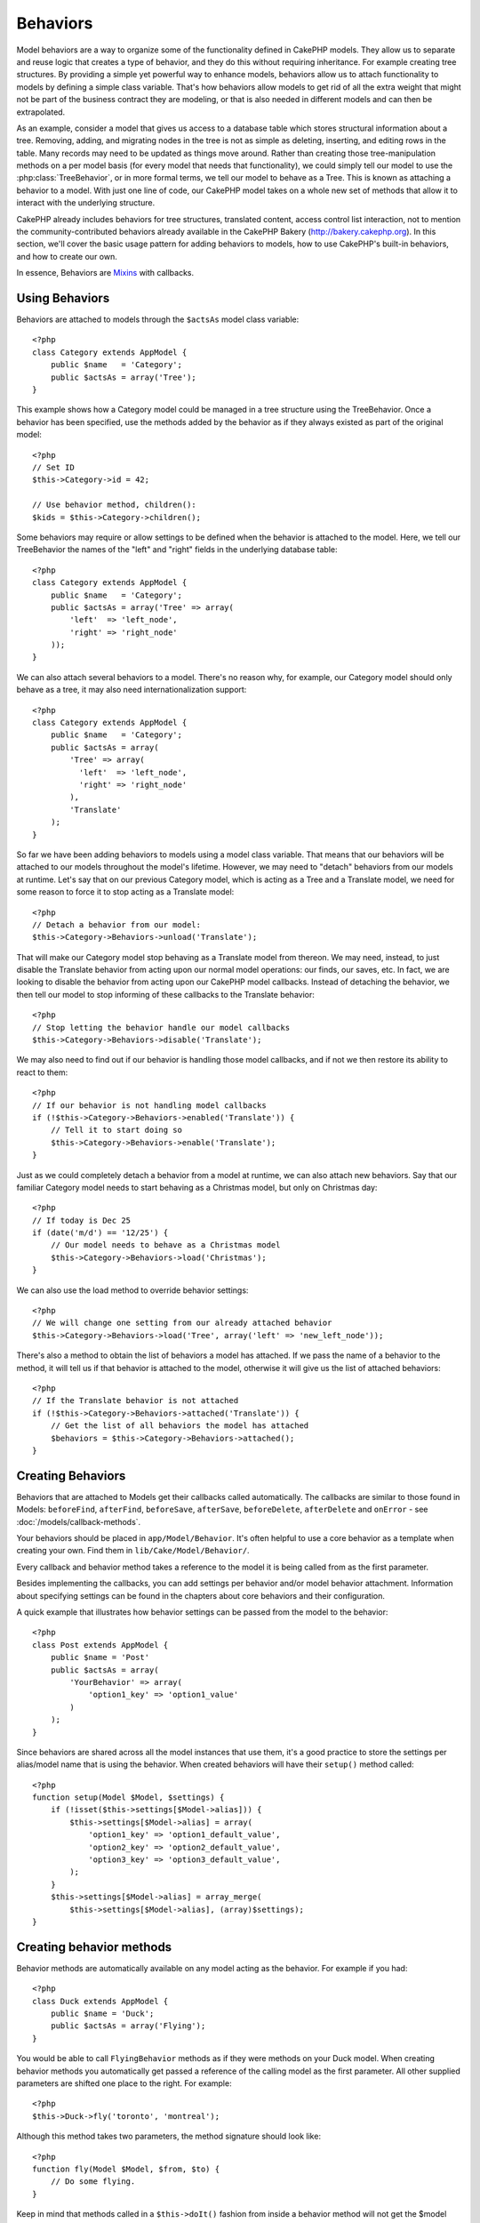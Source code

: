 Behaviors
#########

Model behaviors are a way to organize some of the functionality
defined in CakePHP models. They allow us to separate and reuse logic that
creates a type of behavior, and they do this without requiring inheritance.  For
example creating tree structures. By providing a simple yet powerful way to
enhance models, behaviors allow us to attach functionality to models by defining
a simple class variable. That's how behaviors allow models to get rid of all the
extra weight that might not be part of the business contract they are modeling,
or that is also needed in different models and can then be extrapolated.

As an example, consider a model that gives us access to a database table which
stores structural information about a tree. Removing, adding, and migrating
nodes in the tree is not as simple as deleting, inserting, and editing rows in
the table. Many records may need to be updated as things move around. Rather
than creating those tree-manipulation methods on a per model basis (for every
model that needs that functionality), we could simply tell our model to use the
:php:class:`TreeBehavior`, or in more formal terms, we tell our model to behave
as a Tree.  This is known as attaching a behavior to a model. With just one line
of code, our CakePHP model takes on a whole new set of methods that allow it to
interact with the underlying structure.

CakePHP already includes behaviors for tree structures, translated content,
access control list interaction, not to mention the community-contributed
behaviors already available in the CakePHP Bakery (`http://bakery.cakephp.org
<http://bakery.cakephp.org>`_).  In this section, we'll cover the basic usage
pattern for adding behaviors to models, how to use CakePHP's built-in behaviors,
and how to create our own.

In essence, Behaviors are
`Mixins <http://en.wikipedia.org/wiki/Mixin>`_ with callbacks.

Using Behaviors
===============

Behaviors are attached to models through the ``$actsAs`` model class
variable::

    <?php
    class Category extends AppModel {
        public $name   = 'Category';
        public $actsAs = array('Tree');
    }

This example shows how a Category model could be managed in a tree
structure using the TreeBehavior. Once a behavior has been
specified, use the methods added by the behavior as if they always
existed as part of the original model::

    <?php
    // Set ID
    $this->Category->id = 42;

    // Use behavior method, children():
    $kids = $this->Category->children();

Some behaviors may require or allow settings to be defined when the
behavior is attached to the model. Here, we tell our TreeBehavior
the names of the "left" and "right" fields in the underlying
database table::

    <?php
    class Category extends AppModel {
        public $name   = 'Category';
        public $actsAs = array('Tree' => array(
            'left'  => 'left_node',
            'right' => 'right_node'
        ));
    }

We can also attach several behaviors to a model. There's no reason
why, for example, our Category model should only behave as a tree,
it may also need internationalization support::

    <?php
    class Category extends AppModel {
        public $name   = 'Category';
        public $actsAs = array(
            'Tree' => array(
              'left'  => 'left_node',
              'right' => 'right_node'
            ),
            'Translate'
        );
    }

So far we have been adding behaviors to models using a model class
variable. That means that our behaviors will be attached to our
models throughout the model's lifetime. However, we may need to
"detach" behaviors from our models at runtime. Let's say that on
our previous Category model, which is acting as a Tree and a
Translate model, we need for some reason to force it to stop acting
as a Translate model::

    <?php
    // Detach a behavior from our model:
    $this->Category->Behaviors->unload('Translate');

That will make our Category model stop behaving as a Translate
model from thereon. We may need, instead, to just disable the
Translate behavior from acting upon our normal model operations:
our finds, our saves, etc. In fact, we are looking to disable the
behavior from acting upon our CakePHP model callbacks. Instead of
detaching the behavior, we then tell our model to stop informing of
these callbacks to the Translate behavior::

    <?php
    // Stop letting the behavior handle our model callbacks
    $this->Category->Behaviors->disable('Translate');

We may also need to find out if our behavior is handling those
model callbacks, and if not we then restore its ability to react to
them::

    <?php
    // If our behavior is not handling model callbacks
    if (!$this->Category->Behaviors->enabled('Translate')) {
        // Tell it to start doing so
        $this->Category->Behaviors->enable('Translate');
    }

Just as we could completely detach a behavior from a model at
runtime, we can also attach new behaviors. Say that our familiar
Category model needs to start behaving as a Christmas model, but
only on Christmas day::

    <?php
    // If today is Dec 25
    if (date('m/d') == '12/25') {
        // Our model needs to behave as a Christmas model
        $this->Category->Behaviors->load('Christmas');
    }

We can also use the load method to override behavior settings::

    <?php
    // We will change one setting from our already attached behavior
    $this->Category->Behaviors->load('Tree', array('left' => 'new_left_node'));

There's also a method to obtain the list of behaviors a model has
attached. If we pass the name of a behavior to the method, it will
tell us if that behavior is attached to the model, otherwise it
will give us the list of attached behaviors::

    <?php
    // If the Translate behavior is not attached
    if (!$this->Category->Behaviors->attached('Translate')) {
        // Get the list of all behaviors the model has attached
        $behaviors = $this->Category->Behaviors->attached();
    }

Creating Behaviors
===================

Behaviors that are attached to Models get their callbacks called
automatically. The callbacks are similar to those found in Models:
``beforeFind``, ``afterFind``, ``beforeSave``, ``afterSave``, ``beforeDelete``,
``afterDelete`` and ``onError`` - see
:doc:`/models/callback-methods`.

Your behaviors should be placed in ``app/Model/Behavior``. It's
often helpful to use a core behavior as a template when creating
your own. Find them in ``lib/Cake/Model/Behavior/``.

Every callback and behavior method takes a reference to the model it is being called
from as the first parameter.

Besides implementing the callbacks, you can add settings per behavior and/or
model behavior attachment. Information about specifying settings can be found in
the chapters about core behaviors and their configuration.

A quick example that illustrates how behavior settings can be
passed from the model to the behavior::

    <?php
    class Post extends AppModel {
        public $name = 'Post'
        public $actsAs = array(
            'YourBehavior' => array(
                'option1_key' => 'option1_value'
            )
        );
    }

Since behaviors are shared across all the model instances that use them, it's a
good practice to store the settings per alias/model name that is using the
behavior.  When created behaviors will have their ``setup()`` method called::

    <?php
    function setup(Model $Model, $settings) {
        if (!isset($this->settings[$Model->alias])) {
            $this->settings[$Model->alias] = array(
                'option1_key' => 'option1_default_value',
                'option2_key' => 'option2_default_value',
                'option3_key' => 'option3_default_value',
            );
        }
        $this->settings[$Model->alias] = array_merge(
            $this->settings[$Model->alias], (array)$settings);
    }

Creating behavior methods
=========================

Behavior methods are automatically available on any model acting as
the behavior. For example if you had::

    <?php
    class Duck extends AppModel {
        public $name = 'Duck';
        public $actsAs = array('Flying');
    }

You would be able to call ``FlyingBehavior`` methods as if they were
methods on your Duck model. When creating behavior methods you
automatically get passed a reference of the calling model as the
first parameter. All other supplied parameters are shifted one
place to the right. For example::

    <?php
    $this->Duck->fly('toronto', 'montreal');

Although this method takes two parameters, the method signature
should look like::

    <?php
    function fly(Model $Model, $from, $to) {
        // Do some flying.
    }

Keep in mind that methods called in a ``$this->doIt()`` fashion
from inside a behavior method will not get the $model parameter
automatically appended.

Mapped methods
--------------

In addition to providing 'mixin' methods, behaviors can also provide pattern
matching methods. Behaviors can also define mapped methods.  Mapped methods use
pattern matching for method invocation. This allows you to create methods
similar to ``Model::findAllByXXX`` methods on your behaviors.  Mapped methods need
to be declared in your behaviors ``$mapMethods`` array.  The method signature for
a mapped method is slightly different than a normal behavior mixin method::

    <?php
    class MyBehavior extends ModelBehavior {
        public $mapMethods = array('/do(\w+)/' => 'doSomething');

        function doSomething($model, $method, $arg1, $arg2) {
            debug(func_get_args());
            //do something
        }
    }

The above will map every ``doXXX()`` method call to the behavior.  As you can see, the model is
still the first parameter, but the called method name will be the 2nd parameter.  This allows
you to munge the method name for additional information, much like ``Model::findAllByXX``.  If the above
behavior was attached to a model the following would happen::

    <?php
    $model->doReleaseTheHounds('homer', 'lenny');

    // would output
    'ReleaseTheHounds', 'homer', 'lenny'

Behavior callbacks
===================

Model Behaviors can define a number of callbacks that are triggered
before/after the model callbacks of the same name. Behavior
callbacks allow your behaviors to capture events in attached models
and augment the parameters or splice in additional behavior.

The available callbacks are:

-  ``beforeValidate`` is fired before a model's beforeValidate
-  ``beforeFind`` is fired before a model's beforeFind
-  ``afterFind`` is fired before a model's afterFind
-  ``beforeSave`` is fired before a model's beforeSave
-  ``afterSave`` is fired before a model's afterSave
-  ``beforeDelete`` is fired after a model's beforeDelete
-  ``afterDelete`` is fired before a model's afterDelete

Creating a behavior callback
-----------------------------

.. php:class:: ModelBehavior

Model behavior callbacks are defined as simple methods in your
behavior class. Much like regular behavior methods, they receive a
``$Model`` parameter as the first argument. This parameter is the
model that the behavior method was invoked on.

.. php:method:: function setup(Model $model, array $settings)

    Called when a behavior is attached to a model.  The settings come from the
    attached model's ``$actsAs`` property.

.. php:method:: function cleanup(Model $model) 

    Called when a behavior is detached from a model.  The base method removes
    model settings based on ``$model->alias``. You can override this method and
    provide custom cleanup functionality.

.. php:method:: function beforeFind(Model $model, $query)

    If a behavior's beforeFind return's false it will abort the find().
    Returning an array will augment the query parameters used for the
    find operation.

.. php:method:: afterFind(Model $model, $results, $primary)

    You can use the afterFind to augment the results of a find. The
    return value will be passed on as the results to either the next
    behavior in the chain or the model's afterFind.

.. php:method:: beforeDelete(Model $model, $cascade = true)

    You can return false from a behavior's beforeDelete to abort the
    delete. Return true to allow it continue.

.. php:method:: afterDelete(Model $model)

    You can use afterDelete to perform clean up operations related to
    your behavior.

.. php:method:: beforeSave(Model $model)

    You can return false from a behavior's beforeSave to abort the
    save. Return true to allow it continue.

.. php:method:: afterSave(Model $model, $created)

    You can use afterSave to perform clean up operations related to
    your behavior. $created will be true when a record is created, and
    false when a record is updated.

.. php:method:: beforeValidate(&$model)

    You can use beforeValidate to modify a model's validate array or
    handle any other pre-validation logic. Returning false from a
    beforeValidate callback will abort the validation and cause it to
    fail.



.. meta::
    :title lang=en: Behaviors
    :keywords lang=en: tree manipulation,manipulation methods,model behaviors,access control list,model class,tree structures,php class,business contract,class category,database table,bakery,inheritance,functionality,interaction,logic,cakephp,models,essence

